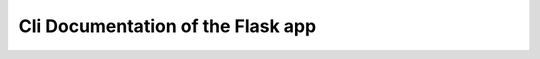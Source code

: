 Cli Documentation of the Flask app
==================================


.. click:: qunicorn_core:cli
   :prog: flask
   :section-title: Flask Cli
   :nested: full


.. click:: qunicorn_core.db.cli:DB_CLI
   :prog: flask
   :section-title: DB Cli for Development
   :nested: full


.. click:: flask_migrate.cli:db
   :prog: flask db
   :section-title: DB Cli for Migrations
   :nested: full


.. click:: flask_smorest.spec:openapi_cli
   :prog: flask openapi
   :section-title: Flask-Smorest Cli for OpenAPI Spec
   :nested: full
   